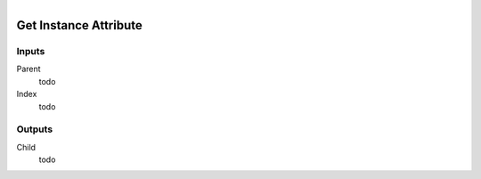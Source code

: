 .. figure:: /images/logic_nodes/python/ln-get_instance_attribute.png
   :align: right
   :width: 215
   :alt: Get Instance Attribute Node

.. _ln-get_instance_attribute:

==============================
Get Instance Attribute
==============================

Inputs
++++++++++++++++++++++++++++++

Parent
   todo

Index
   todo

Outputs
++++++++++++++++++++++++++++++

Child
   todo

